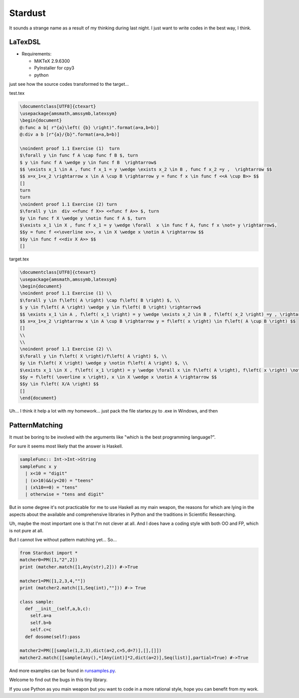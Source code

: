 

Stardust
==================

It sounds a strange name as a result of my thinking during last night.
I just want to write codes in the best way, I think.


LaTexDSL
---------------

- Requirements:

  - MiKTeX 2.9.6300
  - PyInstaller for cpy3
  - python

just see  how the source codes transformed to the target...

test.tex

.. code:: LaTex

  \documentclass[UTF8]{ctexart}
  \usepackage{amsmath,amssymb,latexsym}
  \begin{document}
  @:func a b[ r"{a}\left( {b} \right)".format(a=a,b=b)]
  @:div a b [r"{a}/{b}".format(a=a,b=b)]

  \noindent proof 1.1 Exercise (1)  turn
  $\forall y \in func f A \cap func f B $, turn
  $ y \in func f A \wedge y \in func f B  \rightarrow$
  $$ \exists x_1 \in A , func f x_1 = y \wedge \exists x_2 \in B , func f x_2 =y ,  \rightarrow $$
  $$ x=x_1=x_2 \rightarrow x \in A \cup B \rightarrow y = func f x \in func f <<A \cup B>> $$
  []
  turn
  turn
  \noindent proof 1.1 Exercise (2) turn
  $\forall y \in  div <<func f X>> <<func f A>> $, turn
  $y \in func f X \wedge y \notin func f A $, turn
  $\exists x_1 \in X , func f x_1 = y \wedge \forall  x \in func f A, func f x \not= y \rightarrow$,
  $$y = func f <<\overline x>>, x \in X \wedge x \notin A \rightarrow $$
  $$y \in func f <<div X A>> $$
  []


target.tex

.. code:: LaTex

  \documentclass[UTF8]{ctexart}
  \usepackage{amsmath,amssymb,latexsym}
  \begin{document}
  \noindent proof 1.1 Exercise (1) \\
  $\forall y \in f\left( A \right) \cap f\left( B \right) $, \\
  $ y \in f\left( A \right) \wedge y \in f\left( B \right) \rightarrow$
  $$ \exists x_1 \in A , f\left( x_1 \right) = y \wedge \exists x_2 \in B , f\left( x_2 \right) =y , \rightarrow $$
  $$ x=x_1=x_2 \rightarrow x \in A \cup B \rightarrow y = f\left( x \right) \in f\left( A \cup B \right) $$
  []
  \\
  \\
  \noindent proof 1.1 Exercise (2) \\
  $\forall y \in f\left( X \right)/f\left( A \right) $, \\
  $y \in f\left( X \right) \wedge y \notin f\left( A \right) $, \\
  $\exists x_1 \in X , f\left( x_1 \right) = y \wedge \forall x \in f\left( A \right), f\left( x \right) \not= y \rightarrow$,
  $$y = f\left( \overline x \right), x \in X \wedge x \notin A \rightarrow $$
  $$y \in f\left( X/A \right) $$
  []
  \end{document}



Uh... I think it help a lot with my homework...
just pack the file startex.py to .exe in Windows, and then

.. code:: shell
  startex <tagfile> <outputfile>




PatternMatching
---------------

It must be boring to be involved with the arguments like "which is the best programming language?".

For sure it seems most likely that the answer is Haskell.

.. code:: Haskell

  sampleFunc:: Int->Int->String
  sampleFunc x y
    | x<10 = "digit"
    | (x>10)&&(y<20) = "teens"
    | (x%10==0) = "tens"
    | otherwise = "tens and digit"


But in some degree it's not practicable for me to use Haskell as my main weapon,
the reasons for which are lying in the aspects about the available and comprehensive libraries in Python and
the traditions in Scientific Researching.

Uh, maybe the most important one is that I'm not clever at all. And I does have a coding style with both OO and FP,
which is not pure at all.


But I cannot live without pattern matching yet...
So...

.. code:: Python
  >>patMatch({1,2,3},{1,2,3},partial=False)
  >>True
  >>patMatch({1,2},{1,2,3})
  >>True
  >>patMatch({1,2},{1,2,3},partial=False)
  >>False
  >>patMatch([1,2,Any(int)],[1,2,3])
  >>True

  # and more examples can be given.
  patMatch([1,2,Seq(int,atleast=2),0.5],[1,2,3,10,0.5]) #->True

  patMatch([1,2,Seq(float,atleast=2),0.5],[1,2,3,10,0.5]) #->True

  patMatch((1,2,Seq(float)),[1,2]) # -> True

  patMatch((1,2,Seq(float,atleast=2)),[1,2]) # -> False

  patMacth([[1,2,3],[Seq(int),[Seq(int)]]],[[1,2,3],[1,[1]]] ) #->True

  patMatch([Any(dict)],[dict(a=[1,2,3],b=[2,3,4])]) # ->True

  dictionary= {'a':1,'b':20}

  patMatch(dict(a=Any(int),b=20),dictionary) #-> True


  class sampleClass:
      def __init__(self,a,b,c):
          self.a=a
          self.b=b
          self.c=c
      def func(self):
          dosomething

  instance=sampleClass(1,15,20)
  patMatch(sampleClass(1,Any(int),Any(int)),instance) # -> True

.. code:: Python

  from Stardust import *
  matcher0=PM([1,"2",2])
  print (matcher.match([1,Any(str),2])) #->True

  matcher1=PM([1,2,3,4,""])
  print (matcher2.match([1,Seq(int),""])) #-> True

  class sample:
    def __init__(self,a,b,c):
      self.a=a
      self.b=b
      self.c=c
    def dosome(self):pass

  matcher2=PM([[sample(1,2,3),dict(a=2,c=5,d=7)],[],[]])
  matcher2.match([[sample(Any(),*[Any(int)]*2,dict(a=2)],Seq(list)],partial=True) #->True


And more examples can be found in `runsamples.py <https://github.com/thautwarm/Stardust/blob/master/runsamples.py>`_.

Welcome to find out the bugs in this tiny library.

If you use Python as you main weapon but you want to code in a more rational style, hope you can benefit from my work.
